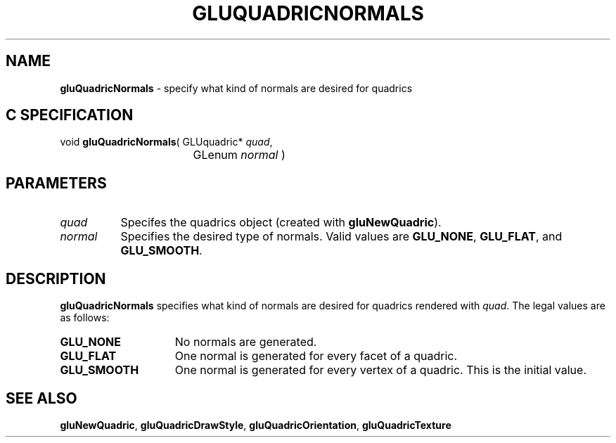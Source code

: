 '\" e  
'\"macro stdmacro
.ds Vn Version 1.2
.ds Dt 6 March 1997
.ds Re Release 1.2.0
.ds Dp May 22 14:54
.ds Dm 5 May 22 14:
.ds Xs 40719     3
.TH GLUQUADRICNORMALS 3G
.SH NAME
.B "gluQuadricNormals
\- specify what kind of normals are desired for quadrics

.SH C SPECIFICATION
void \f3gluQuadricNormals\fP(
GLUquadric* \fIquad\fP,
.nf
.ta \w'\f3void \fPgluQuadricNormals( 'u
	GLenum \fInormal\fP )
.fi

.EQ
delim $$
.EN
.SH PARAMETERS
.TP \w'\fInormal\fP\ \ 'u 
\f2quad\fP
Specifes the quadrics object (created with \%\f3gluNewQuadric\fP).
.TP
\f2normal\fP
Specifies the desired type of normals. Valid values are
\%\f3GLU_NONE\fP,
\%\f3GLU_FLAT\fP, and
\%\f3GLU_SMOOTH\fP.
.SH DESCRIPTION
\%\f3gluQuadricNormals\fP specifies what kind of normals are desired for quadrics rendered with
\f2quad\fP. The legal values are as follows:
.TP 15
\%\f3GLU_NONE\fP
No normals are generated.
.TP
\%\f3GLU_FLAT\fP
One normal is generated for every facet of a quadric.
.TP
\%\f3GLU_SMOOTH\fP
One normal is generated for every vertex of a quadric. This is the
initial value.
.SH SEE ALSO
\%\f3gluNewQuadric\fP, \%\f3gluQuadricDrawStyle\fP, \%\f3gluQuadricOrientation\fP, 
\%\f3gluQuadricTexture\fP
